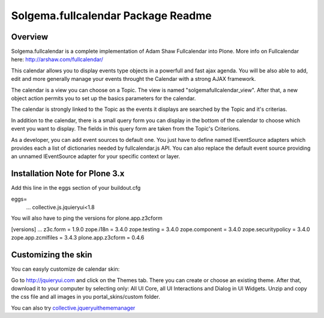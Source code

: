 Solgema.fullcalendar Package Readme
===================================

Overview
--------

Solgema.fullcalendar is a complete implementation of Adam Shaw Fullcalendar into Plone.
More info on Fullcalendar here: http://arshaw.com/fullcalendar/

This calendar allows you to display events type objects in a powerfull and fast ajax agenda.
You will be also able to add, edit and more generally manage your events throught the Calendar
with a strong AJAX framework.

The calendar is a view you can choose on a Topic. The view is named "solgemafullcalendar_view".
After that, a new object action permits you to set up the basics parameters for the calendar.

The calendar is strongly linked to the Topic as the events it displays are searched by the Topic and
it's criterias.

In addition to the calendar, there is a small query form you can display in the bottom of
the calendar to choose which event you want to display. The fields in this query form are
taken from the Topic's Criterions.

As a developer, you can add event sources to default one.
You just have to define named IEventSource adapters which provides each a list of dictionaries
needed by fullcalendar.js API.
You can also replace the default event source providing an unnamed IEventSource
adapter for your specific context or layer.

Installation Note for Plone 3.x
-------------------------------
Add this line in the eggs section of your buildout.cfg

eggs=
    ...
    collective.js.jquieryui<1.8

You will also have to ping the versions for plone.app.z3cform

[versions]
...
z3c.form = 1.9.0
zope.i18n = 3.4.0
zope.testing = 3.4.0
zope.component = 3.4.0
zope.securitypolicy = 3.4.0
zope.app.zcmlfiles = 3.4.3
plone.app.z3cform = 0.4.6

Customizing the skin
--------------------
You can easyly customize de calendar skin:

Go to http://jquieryui.com and click on the Themes tab.
There you can create or choose an existing theme. After that, download it to your computer by selecting only:
All UI Core, all UI Interactions and Dialog in UI Widgets. Unzip and copy the css file and all images in you
portal_skins/custom folder.

You can also try collective.jqueryuithememanager_

.. _collective.jqueryuithememanager: http://plone.org/products/collective.jqueryuithememanager

